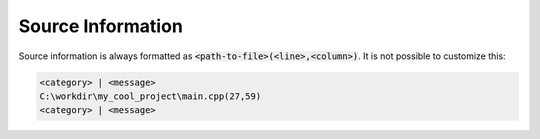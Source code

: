 Source Information
==================

Source information is always formatted as :code:`<path-to-file>(<line>,<column>)`. It is not possible to customize this:

.. code-block:: cpp

    <category> | <message>
    C:\workdir\my_cool_project\main.cpp(27,59)
    <category> | <message>
